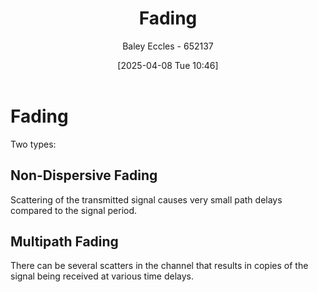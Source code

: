 :PROPERTIES:
:ID:       8c79d3ee-766a-4f72-a070-7a44d0f85ac1
:END:
#+title: Fading
#+date: [2025-04-08 Tue 10:46]
#+AUTHOR: Baley Eccles - 652137
#+STARTUP: latexpreview

* Fading
Two types:

** Non-Dispersive Fading
Scattering of the transmitted signal causes very small path delays compared to the signal period.

** Multipath Fading
There can be several scatters in the channel that results in copies of the signal being received at various time delays.
